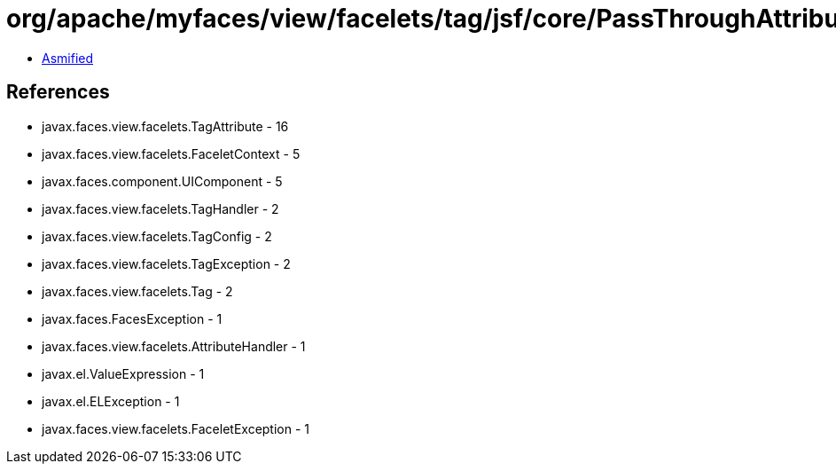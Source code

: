= org/apache/myfaces/view/facelets/tag/jsf/core/PassThroughAttributeHandler.class

 - link:PassThroughAttributeHandler-asmified.java[Asmified]

== References

 - javax.faces.view.facelets.TagAttribute - 16
 - javax.faces.view.facelets.FaceletContext - 5
 - javax.faces.component.UIComponent - 5
 - javax.faces.view.facelets.TagHandler - 2
 - javax.faces.view.facelets.TagConfig - 2
 - javax.faces.view.facelets.TagException - 2
 - javax.faces.view.facelets.Tag - 2
 - javax.faces.FacesException - 1
 - javax.faces.view.facelets.AttributeHandler - 1
 - javax.el.ValueExpression - 1
 - javax.el.ELException - 1
 - javax.faces.view.facelets.FaceletException - 1
